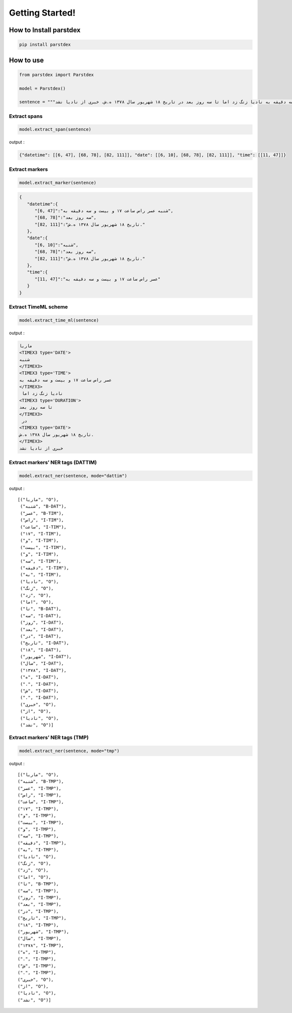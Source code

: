 Getting Started!
================

How to Install parstdex
-----------------------

.. code:: bash

   pip install parstdex


How to use
----------

.. code:: python

   from parstdex import Parstdex

   model = Parstdex()

   sentence = """ماریا شنبه عصر راس ساعت ۱۷ و بیست و سه دقیقه به نادیا زنگ زد اما تا سه روز بعد در تاریخ ۱۸ شهریور سال ۱۳۷۸ ه.ش. خبری از نادیا نشد"""

Extract spans
~~~~~~~~~~~~~

.. code:: python

   model.extract_span(sentence)

output :

.. code:: json

   {"datetime": [[6, 47], [68, 78], [82, 111]], "date": [[6, 10], [68, 78], [82, 111]], "time": [[11, 47]]}

Extract markers
~~~~~~~~~~~~~~~

.. code:: python

   model.extract_marker(sentence)

.. code:: json

   {
      "datetime":{
         "[6, 47]":"شنبه عصر راس ساعت ۱۷ و بیست و سه دقیقه به",
         "[68, 78]":"سه روز بعد",
         "[82, 111]":"تاریخ ۱۸ شهریور سال ۱۳۷۸ ه.ش."
      },
      "date":{
         "[6, 10]":"شنبه",
         "[68, 78]":"سه روز بعد",
         "[82, 111]":"تاریخ ۱۸ شهریور سال ۱۳۷۸ ه.ش."
      },
      "time":{
         "[11, 47]":"عصر راس ساعت ۱۷ و بیست و سه دقیقه به"
      }
   }

Extract TimeML scheme
~~~~~~~~~~~~~~~~~~~~~

.. code:: python

   model.extract_time_ml(sentence)

output :

.. code:: html

   ماریا
   <TIMEX3 type='DATE'>
   شنبه
   </TIMEX3>
   <TIMEX3 type='TIME'>
   عصر راس ساعت ۱۷ و بیست و سه دقیقه به
   </TIMEX3>
    نادیا زنگ زد اما
   <TIMEX3 type='DURATION'>
   تا سه روز بعد
   </TIMEX3>
    در
   <TIMEX3 type='DATE'>
   تاریخ ۱۸ شهریور سال ۱۳۷۸ ه.ش.
   </TIMEX3>
   خبری از نادیا نشد

Extract markers’ NER tags (DATTIM)
~~~~~~~~~~~~~~~~~~~~~~~~~

.. code:: python

    model.extract_ner(sentence, mode="dattim")

output :

::

   [("ماریا", "O"),
    ("شنبه", "B-DAT"),
    ("عصر", "B-TIM"),
    ("راس", "I-TIM"),
    ("ساعت", "I-TIM"),
    ("۱۷", "I-TIM"),
    ("و", "I-TIM"),
    ("بیست", "I-TIM"),
    ("و", "I-TIM"),
    ("سه", "I-TIM"),
    ("دقیقه", "I-TIM"),
    ("به", "I-TIM"),
    ("نادیا", "O"),
    ("زنگ", "O"),
    ("زد", "O"),
    ("اما", "O"),
    ("تا", "B-DAT"),
    ("سه", "I-DAT"),
    ("روز", "I-DAT"),
    ("بعد", "I-DAT"),
    ("در", "I-DAT"),
    ("تاریخ", "I-DAT"),
    ("۱۸", "I-DAT"),
    ("شهریور", "I-DAT"),
    ("سال", "I-DAT"),
    ("۱۳۷۸", "I-DAT"),
    ("ه", "I-DAT"),
    (".", "I-DAT"),
    ("ش", "I-DAT"),
    (".", "I-DAT"),
    ("خبری", "O"),
    ("از", "O"),
    ("نادیا", "O"),
    ("نشد", "O")]

Extract markers’ NER tags (TMP)
~~~~~~~~~~~~~~~~~~~~~~~~~~~~~~~

.. code:: python

    model.extract_ner(sentence, mode="tmp")

output :

::


    [("ماریا", "O"),
    ("شنبه", "B-TMP"),
    ("عصر", "I-TMP"),
    ("راس", "I-TMP"),
    ("ساعت", "I-TMP"),
    ("۱۷", "I-TMP"),
    ("و", "I-TMP"),
    ("بیست", "I-TMP"),
    ("و", "I-TMP"),
    ("سه", "I-TMP"),
    ("دقیقه", "I-TMP"),
    ("به", "I-TMP"),
    ("نادیا", "O"),
    ("زنگ", "O"),
    ("زد", "O"),
    ("اما", "O"),
    ("تا", "B-TMP"),
    ("سه", "I-TMP"),
    ("روز", "I-TMP"),
    ("بعد", "I-TMP"),
    ("در", "I-TMP"),
    ("تاریخ", "I-TMP"),
    ("۱۸", "I-TMP"),
    ("شهریور", "I-TMP"),
    ("سال", "I-TMP"),
    ("۱۳۷۸", "I-TMP"),
    ("ه", "I-TMP"),
    (".", "I-TMP"),
    ("ش", "I-TMP"),
    (".", "I-TMP"),
    ("خبری", "O"),
    ("از", "O"),
    ("نادیا", "O"),
    ("نشد", "O")]

